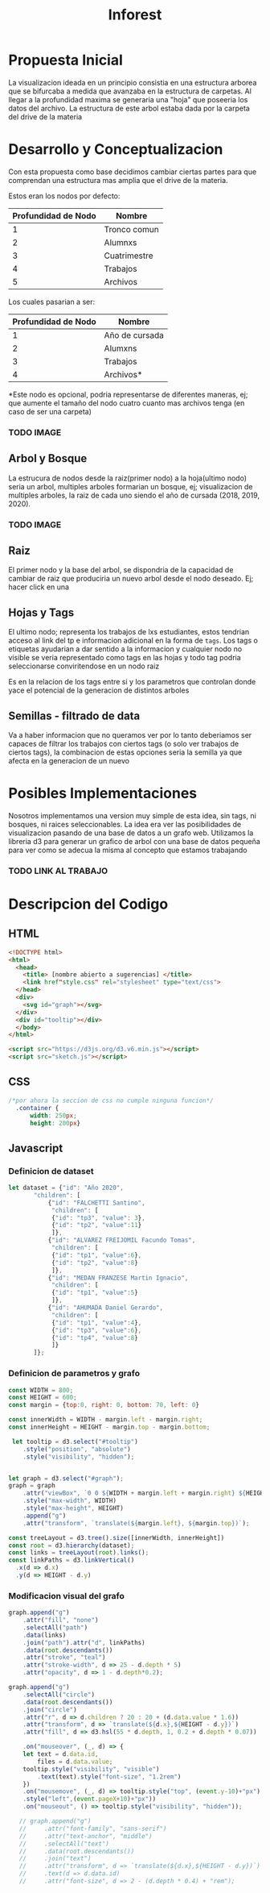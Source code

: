 #+title: Inforest

* Propuesta Inicial
La visualizacion ideada en un principio consistia
en una estructura arborea que se bifurcaba a medida
que avanzaba en la estructura de carpetas. Al llegar
a la profundidad maxima se generaria una "hoja" que
poseeria los datos del archivo.
La estructura de este arbol estaba dada por la carpeta
del drive de la materia

[[./imgs/arbol_inicial.png]]

* Desarrollo y Conceptualizacion
Con esta propuesta como base decidimos 
cambiar ciertas partes para que comprendan
una estructura mas amplia que el drive de la materia.

Estos eran los nodos por defecto:
| Profundidad de Nodo | Nombre       |
|---------------------+--------------|
|          1          | Tronco comun |
|          2          | Alumnxs      |
|          3          | Cuatrimestre |
|          4          | Trabajos     |
|          5          | Archivos     |


Los cuales pasarian a ser:
| Profundidad de Nodo | Nombre                           |
|---------------------+----------------------------------|
|          1          | Año de cursada                   |
|          2          | Alumxns                          |
|          3          | Trabajos                         |
|          4          | Archivos*                        |
*Este nodo es opcional, podria representarse de diferentes maneras,
ej; que aumente el tamaño del nodo cuatro cuanto mas archivos tenga (en caso de ser una carpeta)

*** TODO IMAGE
** Arbol y Bosque
La estrucura de nodos desde la raiz(primer nodo) a la hoja(ultimo nodo) seria un arbol,
multiples arboles formarian un bosque, ej; visualizacion de multiples arboles, la raiz de cada uno
siendo el año de cursada (2018, 2019, 2020).
*** TODO IMAGE

** Raiz
El primer nodo y la base del arbol, se dispondria de la capacidad de cambiar de raiz
que produciria un nuevo arbol desde el nodo deseado. Ej; hacer click en una 

** Hojas y Tags
El ultimo nodo; representa los trabajos de lxs estudiantes, estos tendrian acceso al link del tp
e informacion adicional en la forma de =tags=.
Los tags o etiquetas ayudarian a dar sentido a la informacion y cualquier nodo no visible
se veria representado como tags en las hojas y todo tag podria seleccionarse
conviritendose en un nodo raiz

Es en la relacion de los tags entre si y los parametros que controlan donde yace el potencial
de la generacion de distintos arboles

** Semillas - filtrado de data
Va a haber informacion que no queramos ver por lo tanto deberiamos ser capaces de filtrar
los trabajos con ciertos tags (o solo ver trabajos de ciertos tags),
la combinacion de estas opciones seria la semilla ya que afecta en la generacion de un nuevo 

* Posibles Implementaciones
Nosotros implementamos una version muy simple de esta idea, sin tags, ni bosques, ni raices seleccionables.
La idea era ver las posibilidades de visualizacion pasando de una base de datos a un grafo web.
Utilizamos la libreria d3 para generar un grafico de arbol con una base de datos pequeña para
ver como se adecua la misma al concepto que estamos trabajando
*** TODO LINK AL TRABAJO


* Descripcion del Codigo
** HTML
#+begin_src html :tangle index.html
  <!DOCTYPE html>
  <html>
    <head>
      <title> [nombre abierto a sugerencias] </title>
      <link href"style.css" rel="stylesheet" type="text/css">
    </head>
    <div>
      <svg id="graph"></svg>
    </div>
    <div id="tooltip"></div>
    </body>
  </html>

  <script src="https://d3js.org/d3.v6.min.js"></script>
  <script src="sketch.js"></script>
#+end_src

** CSS
#+begin_src css :tangle style.css
/*por ahora la seccion de css no cumple ninguna funcion*/
  .container {
      width: 250px;
      height: 200px}
#+end_src

** Javascript

*** Definicion de dataset
#+begin_src javascript :tangle sketch.js
  let dataset = {"id": "Año 2020",
		 "children": [
		     {"id": "FALCHETTI Santino",
		      "children": [
			  {"id": "tp3", "value": 3},
			  {"id": "tp2", "value":11}
		      ]},
		     {"id": "ALVAREZ FREIJOMIL Facundo Tomas",
		      "children": [
			  {"id": "tp1", "value":6},
			  {"id": "tp2", "value":8}
		      ]},
		     {"id": "MEDAN FRANZESE Martin Ignacio",
		      "children": [
			  {"id": "tp1", "value":5}
		      ]},
		     {"id": "AHUMADA Daniel Gerardo",
		      "children": [
			  {"id": "tp1", "value":4},
			  {"id": "tp3", "value":6},
			  {"id": "tp4", "value":8}
		      ]}
		 ]};

#+end_src

*** Definicion de parametros y grafo
#+begin_src javascript :tangle sketch.js
  const WIDTH = 800;
  const HEIGHT = 600;
  const margin = {top:0, right: 0, bottom: 70, left: 0}

  const innerWidth = WIDTH - margin.left - margin.right;
  const innerHeight = HEIGHT - margin.top - margin.bottom;

   let tooltip = d3.select("#tooltip")
      .style("position", "absolute")
      .style("visibility", "hidden");


  let graph = d3.select("#graph");
  graph = graph
      .attr("viewBox", `0 0 ${WIDTH + margin.left + margin.right} ${HEIGHT + margin.top + margin.bottom}`)
      .style("max-width", WIDTH)
      .style("max-height", HEIGHT)
      .append("g")
      .attr("transform", `translate(${margin.left}, ${margin.top})`);

  const treeLayout = d3.tree().size([innerWidth, innerHeight])
  const root = d3.hierarchy(dataset);
  const links = treeLayout(root).links();
  const linkPaths = d3.linkVertical()
	.x(d => d.x)
	.y(d => HEIGHT - d.y)
#+end_src

*** Modificacion visual del grafo
#+begin_src javascript :tangle sketch.js
  graph.append("g")
      .attr("fill", "none")
      .selectAll("path")
      .data(links)
      .join("path").attr("d", linkPaths)
      .data(root.descendants())
      .attr("stroke", "teal")
      .attr("stroke-width", d => 25 - d.depth * 5)
      .attr("opacity", d => 1 - d.depth*0.2);

  graph.append("g")
      .selectAll("circle")
      .data(root.descendants())
      .join("circle")
      .attr("r", d => d.children ? 20 : 20 + (d.data.value * 1.6))
      .attr("transform", d => `translate(${d.x},${HEIGHT - d.y})`)
      .attr("fill", d => d3.hsl(55 * d.depth, 1, 0.2 + d.depth * 0.07))

      .on("mouseover", (_, d) => {
	  let text = d.data.id,
	      files = d.data.value; 
	  tooltip.style("visibility", "visible")
	      .text(text).style("font-size", "1.2rem")
      })
      .on("mousemove", (_, d) => tooltip.style("top", (event.y-10)+"px")
	  .style("left",(event.pageX+10)+"px"))
      .on("mouseout", () => tooltip.style("visibility", "hidden"));

     // graph.append("g")
     //     .attr("font-family", "sans-serif")
     //     .attr("text-anchor", "middle")
     //     .selectAll("text")
     //     .data(root.descendants())
     //     .join("text")
     //     .attr("transform", d => `translate(${d.x},${HEIGHT - d.y})`)
     //     .text(d => d.data.id)
     //     .attr("font-size", d => 2 - (d.depth * 0.4) + "rem");

#+end_src














